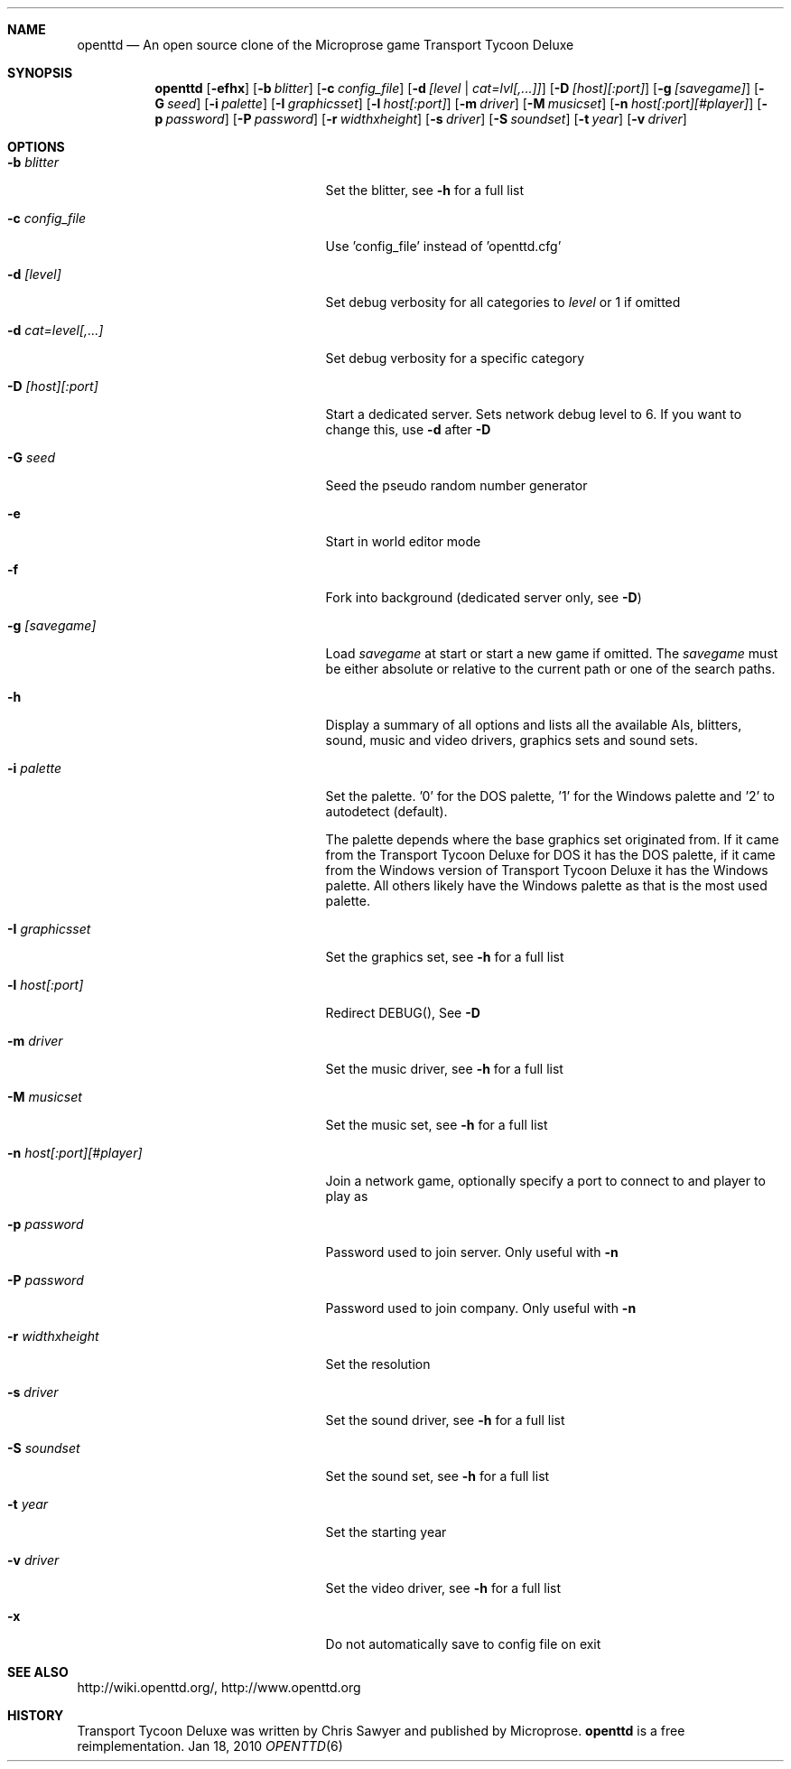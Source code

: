 .\"                                      Hey, EMACS: -*- nroff -*-
.\" Please adjust this date whenever revising the manpage.
.Dd Jan 18, 2010
.Dt OPENTTD 6
.Sh NAME
.Nm openttd
.Nd An open source clone of the Microprose game "Transport Tycoon Deluxe"
.Sh SYNOPSIS
.Nm
.Op Fl efhx
.Op Fl b Ar blitter
.Op Fl c Ar config_file
.Op Fl d Ar [level | cat=lvl[,...]]
.Op Fl D Ar [host][:port]
.Op Fl g Ar [savegame]
.Op Fl G Ar seed
.Op Fl i Ar palette
.Op Fl I Ar graphicsset
.Op Fl l Ar host[:port]
.Op Fl m Ar driver
.Op Fl M Ar musicset
.Op Fl n Ar host[:port][#player]
.Op Fl p Ar password
.Op Fl P Ar password
.Op Fl r Ar widthxheight
.Op Fl s Ar driver
.Op Fl S Ar soundset
.Op Fl t Ar year
.Op Fl v Ar driver
.Sh OPTIONS
.Bl -tag -width ".Fl n Ar host[:port][#player]"
.It Fl b Ar blitter
Set the blitter, see
.Fl h
for a full list
.It Fl c Ar config_file
Use 'config_file' instead of 'openttd.cfg'
.It Fl d Ar [level]
Set debug verbosity for all categories to
.Ar level
or 1 if omitted
.It Fl d Ar cat=level[,...]
Set debug verbosity for a specific category
.It Fl D Ar [host][:port]
Start a dedicated server. Sets network debug level to 6. If you want to change this, use
.Fl d
after
.Fl D
.It Fl G Ar seed
Seed the pseudo random number generator
.It Fl e
Start in world editor mode
.It Fl f
Fork into background (dedicated server only, see
.Fl D )
.It Fl g Ar [savegame]
Load
.Ar savegame
at start or start a new game if omitted. The
.Ar savegame
must be either absolute or relative to the current path or one of the search paths.
.It Fl h
Display a summary of all options and lists all the available AIs, blitters, sound, music and video drivers, graphics sets and sound sets.
.It Fl i Ar palette
Set the palette. '0' for the DOS palette, '1' for the Windows palette and '2' to autodetect (default).
.sp
The palette depends where the base graphics set originated from. If it came from the Transport Tycoon Deluxe for DOS it has the DOS palette, if it came from the Windows version of Transport Tycoon Deluxe it has the Windows palette. All others likely have the Windows palette as that is the most used palette.
.It Fl I Ar graphicsset
Set the graphics set, see
.Fl h
for a full list
.It Fl l Ar host[:port]
Redirect DEBUG(), See
.Fl D
.It Fl m Ar driver
Set the music driver, see
.Fl h
for a full list
.It Fl M Ar musicset
Set the music set, see
.Fl h
for a full list
.It Fl n Ar host[:port][#player]
Join a network game, optionally specify a port to connect to and player to play as
.It Fl p Ar password
Password used to join server. Only useful with
.Fl n
.It Fl P Ar password
Password used to join company. Only useful with
.Fl n
.It Fl r Ar widthxheight
Set the resolution
.It Fl s Ar driver
Set the sound driver, see
.Fl h
for a full list
.It Fl S Ar soundset
Set the sound set, see
.Fl h
for a full list
.It Fl t Ar year
Set the starting year
.It Fl v Ar driver
Set the video driver, see
.Fl h
for a full list
.It Fl x
Do not automatically save to config file on exit
.El
.Sh SEE ALSO
http://wiki.openttd.org/, http://www.openttd.org
.Sh HISTORY
Transport Tycoon Deluxe was written by Chris Sawyer and published by Microprose.
.Nm
is a free reimplementation.
